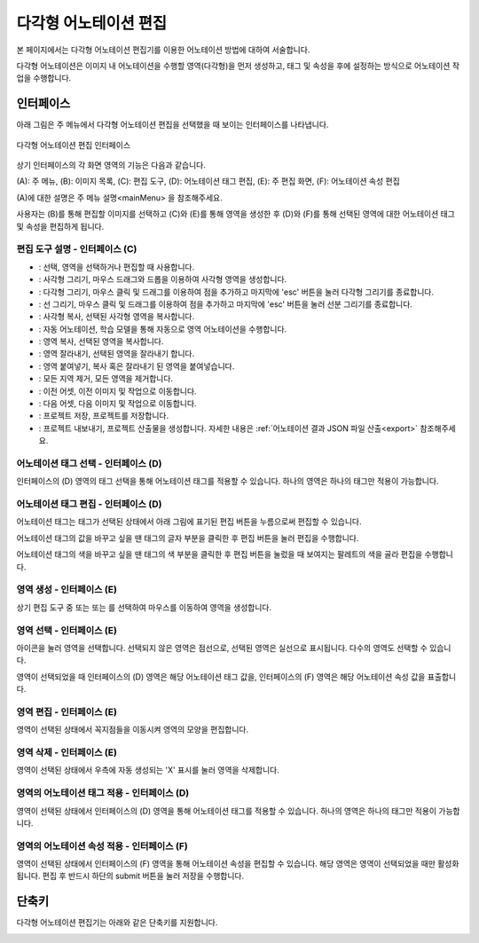 .. _geometryAnnotation:

.. |icon_select| image:: _static/images/icons/select.png  
.. |icon_rect| image:: _static/images/icons/rect.png  
.. |icon_polygon| image:: _static/images/icons/polygon.png  
.. |icon_polyline| image:: _static/images/icons/polyline.png  
.. |icon_copyRec| image:: _static/images/icons/copyRec.png  
.. |icon_actLearn| image:: _static/images/icons/actLearn.png  
.. |icon_copyReg| image:: _static/images/icons/copyReg.png  
.. |icon_cutReg| image:: _static/images/icons/cutReg.png  
.. |icon_pasteReg| image:: _static/images/icons/pasteReg.png  
.. |icon_remoAll| image:: _static/images/icons/remoAll.png  
.. |icon_prev| image:: _static/images/icons/prev.png  
.. |icon_next| image:: _static/images/icons/next.png  
.. |icon_saveProj| image:: _static/images/icons/saveProj.png  
.. |icon_exportAnno| image:: _static/images/icons/exportAnno.png 
.. |tag_edit_button| image:: _static/images/screenshots/tag-edit-button.png
.. |tag_edit_text| image:: _static/images/screenshots/tag-edit-text.png
.. |tag_edit_color| image:: _static/images/screenshots/tag-edit-color.png

다각형 어노테이션 편집
===================================================

본 페이지에서는 다각형 어노테이션 편집기를 이용한 어노테이션 방법에 대하여 서술합니다. 

다각형 어노테이션은 이미지 내 어노테이션을 수행할 영역(다각형)을 먼저 생성하고, 태그 및 속성을 후에 설정하는 방식으로 어노테이션 작업을 수행합니다.

인터페이스
------------------

아래 그림은 주 메뉴에서 다각형 어노테이션 편집을 선택했을 때 보이는 인터페이스를 나타냅니다.

.. figure:: _static/images/screenshots/geometryAnnotationScreen.png
    :align: center
    :alt: 다각형 어노테이션 편집 스크린샷

    다각형 어노테이션 편집 인터페이스

상기 인터페이스의 각 화면 영역의 기능은 다음과 같습니다.

(A): 주 메뉴,
(B): 이미지 목록,
(C): 편집 도구,
(D): 어노테이션 태그 편집,
(E): 주 편집 화면,
(F): 어노테이션 속성 편집

(A)에 대한 설명은 주 메뉴 설명<mainMenu> 을 참조해주세요. 

사용자는 (B)를 통해 편집할 이미지를 선택하고 (C)와 (E)를 통해 영역을 생성한 후 (D)와 (F)를 통해 선택된 영역에 대한 어노테이션 태그 및 속성을 편집하게 됩니다.

편집 도구 설명 - 인터페이스 (C)
^^^^^^^^^^^^^^^^^^^^^^^^^^^^^^^^^^^

* |icon_select|: 선택, 영역을 선택하거나 편집할 때 사용합니다.
* |icon_rect|: 사각형 그리기, 마우스 드래그와 드롭을 이용하여 사각형 영역을 생성합니다.
* |icon_polygon|: 다각형 그리기, 마우스 클릭 및 드래그를 이용하여 점을 추가하고 마지막에 'esc' 버튼을 눌러 다각형 그리기를 종료합니다.
* |icon_polyline|: 선 그리기, 마우스 클릭 및 드래그를 이용하여 점을 추가하고 마지막에 'esc' 버튼을 눌러 선분 그리기를 종료합니다.
* |icon_copyRec|: 사각형 복사, 선택된 사각형 영역을 복사합니다.
* |icon_actLearn|: 자동 어노테이션, 학습 모델을 통해 자동으로 영역 어노테이션을 수행합니다.
* |icon_copyReg|: 영역 복사, 선택된 영역을 복사합니다.
* |icon_cutReg|: 영역 잘라내기, 선택된 영역을 잘라내기 합니다.
* |icon_pasteReg|: 영역 붙여넣기, 복사 혹은 잘라내기 된 영역을 붙여넣습니다.
* |icon_remoAll|: 모든 지역 제거, 모든 영역을 제거합니다.
* |icon_prev|: 이전 어셋, 이전 이미지 및 작업으로 이동합니다.
* |icon_next|: 다음 어셋, 다음 이미지 및 작업으로 이동합니다.
* |icon_saveProj|: 프로젝트 저장, 프로젝트를 저장합니다.
* |icon_exportAnno|: 프로젝트 내보내기, 프로젝트 산출물을 생성합니다. 자세한 내용은 :ref:`어노테이션 결과 JSON 파일 산출<export>` 참조해주세요.

어노테이션 태그 선택 - 인터페이스 (D)
^^^^^^^^^^^^^^^^^^^^^^^^^^^^^^^^^^^^^^^^^^^^
인터페이스의 (D) 영역의 태그 선택을 통해 어노테이션 태그를 적용할 수 있습니다. 하나의 영역은 하나의 태그만 적용이 가능합니다. 

어노테이션 태그 편집 - 인터페이스 (D)
^^^^^^^^^^^^^^^^^^^^^^^^^^^^^^^^^^^^^^^^^^^^^^^^^^^^^^^^
어노테이션 태그는 태그가 선택된 상태에서 아래 그림에 표기된 편집 버튼을 누름으로써 편집할 수 있습니다.

|tag_edit_button|

어노테이션 태그의 값을 바꾸고 싶을 땐 태그의 글자 부분을 클릭한 후 편집 버튼을 눌러 편집을 수행합니다.

|tag_edit_text|

어노테이션 태그의 색을 바꾸고 싶을 땐 태그의 색 부분을 클릭한 후 편집 버튼을 눌렀을 때 보여지는 팔레트의 색을 골라 편집을 수행합니다.

|tag_edit_color|

영역 생성 - 인터페이스 (E)
^^^^^^^^^^^^^^^^^^^^^^^^^^^^^^^^^^
상기 편집 도구 중 |icon_rect| 또는 |icon_polygon| 또는 |icon_polyline| 를 선택하여 마우스를 이동하여 영역을 생성합니다.

영역 선택 - 인터페이스 (E)
^^^^^^^^^^^^^^^^^^^^^^^^^^^^^^^^^^
|icon_select| 아이콘을 눌러 영역을 선택합니다. 선택되지 않은 영역은 점선으로, 선택된 영역은 실선으로 표시됩니다. 다수의 영역도 선택할 수 있습니다.

영역이 선택되었을 때 인터페이스의 (D) 영역은 해당 어노테이션 태그 값을, 인터페이스의 (F) 영역은 해당 어노테이션 속성 값을 표출합니다.

영역 편집 - 인터페이스 (E)
^^^^^^^^^^^^^^^^^^^^^^^^^^^^^^^^^^
영역이 선택된 상태에서 꼭지점들을 이동시켜 영역의 모양을 편집합니다.

영역 삭제 - 인터페이스 (E)
^^^^^^^^^^^^^^^^^^^^^^^^^^^^^^^^^^
영역이 선택된 상태에서 우측에 자동 생성되는 'X' 표시를 눌러 영역을 삭제합니다.

영역의 어노테이션 태그 적용 - 인터페이스 (D)
^^^^^^^^^^^^^^^^^^^^^^^^^^^^^^^^^^^^^^^^^^^^
영역이 선택된 상태에서 인터페이스의 (D) 영역을 통해 어노테이션 태그를 적용할 수 있습니다. 하나의 영역은 하나의 태그만 적용이 가능합니다.

영역의 어노테이션 속성 적용 - 인터페이스 (F)
^^^^^^^^^^^^^^^^^^^^^^^^^^^^^^^^^^^^^^^^^^^^^^^^^^^^^^^^
영역이 선택된 상태에서 인터페이스의 (F) 영역을 통해 어노테이션 속성을 편집할 수 있습니다. 해당 영역은 영역이 선택되었을 때만 활성화됩니다. 편집 후 반드시 하단의 submit 버튼을 눌러 저장을 수행합니다.

단축키
------------------

다각형 어노테이션 편집기는 아래와 같은 단축키를 지원합니다.

.. image:: _static/images/screenshots/geometryShortcut.png
    :align: center
    :alt: 다각형 어노테이션 편집 단축키
